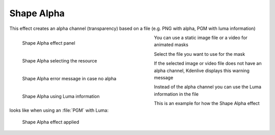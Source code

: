.. metadata-placeholder

   :authors: - Bernd Jordan

   :license: Creative Commons License SA 4.0


.. _effects-shape_alpha:

Shape Alpha
===========

This effect creates an alpha channel (transparency) based on a file (e.g. PNG with alpha, PGM with luma information)

.. figure:: /images/effects_and_compositions/kdenlive2304_effects-shape_alpha.webp
   :align: left
   :width: 400px
   :figwidth: 400px
   :alt: kdenlive2304_effects-shape_alpha

   Shape Alpha effect panel

You can use a static image file or a video for animated masks

.. container:: clear_both

   .. figure:: /images/effects_and_compositions/kdenlive2304_effects-shape_alpha_resource.webp
      :align: left
      :width: 400px
      :figwidth: 400px
      :alt: kdenlive2304_effects-shape_alpha_resource

      Shape Alpha selecting the resource

   Select the file you want to use for the mask

.. container:: clear_both

   .. figure:: /images/effects_and_compositions/kdenlive2304_effects-shape_alpha_error.webp
      :align: left
      :width: 400px
      :figwidth: 400px
      :alt: kdenlive2304_effects-shape_alpha_error

      Shape Alpha error message in case no alpha

   If the selected image or video file does not have an alpha channel, Kdenlive displays this warning message

.. container:: clear_both

   .. figure:: /images/effects_and_compositions/kdenlive2304_effects-shape_alpha_luma.webp
      :align: left
      :width: 400px
      :figwidth: 400px
      :alt: kdenlive2304_effects-shape_alpha_luma

      Shape Alpha using Luma information

   Instead of the alpha channel you can use the Luma information in the file

.. rst-class:: clear_both

This is an example for how the Shape Alpha effect looks like when using an :file:`PGM` with Luma:

.. figure:: /images/effects_and_compositions/kdenlive2304_effects-shape_alpha_result.webp
   :alt: kdenlive2304_effects-shape_alpha_result

   Shape Alpha effect applied
